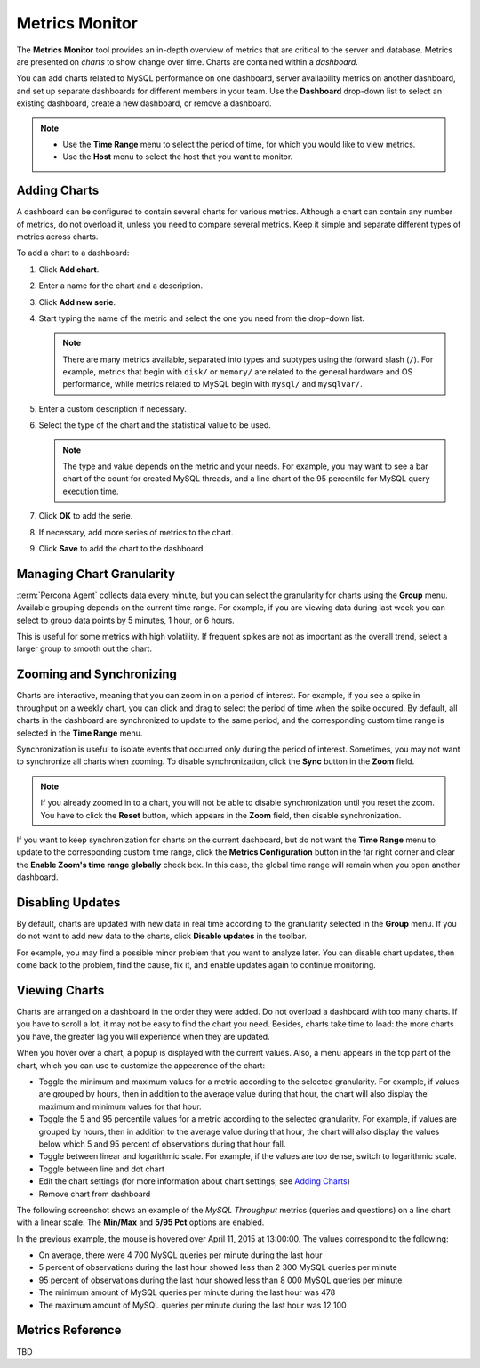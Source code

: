 Metrics Monitor
===============

The **Metrics Monitor** tool provides an in-depth overview of metrics
that are critical to the server and database.
Metrics are presented on *charts* to show change over time.
Charts are contained within a *dashboard*.

You can add charts related to MySQL performance on one dashboard,
server availability metrics on another dashboard,
and set up separate dashboards for different members in your team.
Use the **Dashboard** drop-down list to select an existing dashboard,
create a new dashboard, or remove a dashboard.

.. note::
   * Use the **Time Range** menu to select the period of time,
     for which you would like to view metrics.
   * Use the **Host** menu to select the host that you want to monitor.

Adding Charts
-------------

A dashboard can be configured to contain several charts for various metrics.
Although a chart can contain any number of metrics,
do not overload it, unless you need to compare several metrics.
Keep it simple and separate different types of metrics across charts.


To add a chart to a dashboard:

1. Click **Add chart**.
#. Enter a name for the chart and a description.
#. Click **Add new serie**.
#. Start typing the name of the metric and select the one you need
   from the drop-down list.

   .. note:: There are many metrics available,
      separated into types and subtypes using the forward slash (``/``).
      For example, metrics that begin with ``disk/`` or ``memory/``
      are related to the general hardware and OS performance,
      while metrics related to MySQL begin with ``mysql/`` and ``mysqlvar/``.

#. Enter a custom description if necessary.
#. Select the type of the chart and the statistical value to be used.

   .. note:: The type and value depends on the metric and your needs.
      For example, you may want to see a bar chart of the count for
      created MySQL threads, and a line chart of the 95 percentile for
      MySQL query execution time.

#. Click **OK** to add the serie.
#. If necessary, add more series of metrics to the chart.
#. Click **Save** to add the chart to the dashboard.

Managing Chart Granularity
--------------------------

:term:`Percona Agent` collects data every minute,
but you can select the granularity for charts using the **Group** menu.
Available grouping depends on the current time range.
For example, if you are viewing data during last week
you can select to group data points by 5 minutes, 1 hour, or 6 hours.

This is useful for some metrics with high volatility.
If frequent spikes are not as important as the overall trend,
select a larger group to smooth out the chart.

Zooming and Synchronizing
-------------------------

Charts are interactive, meaning that you can zoom in on a period of interest.
For example, if you see a spike in throughput on a weekly chart,
you can click and drag to select the period of time when the spike occured.
By default,
all charts in the dashboard are synchronized to update to the same period,
and the corresponding custom time range is selected in the **Time Range** menu.

Synchronization is useful to isolate events
that occurred only during the period of interest.
Sometimes, you may not want to synchronize all charts when zooming.
To disable synchronization, click the **Sync** button in the **Zoom** field.

.. note:: If you already zoomed in to a chart,
   you will not be able to disable synchronization until you reset the zoom.
   You have to click the **Reset** button, which appears in the **Zoom** field,
   then disable synchronization.

If you want to keep synchronization for charts on the current dashboard,
but do not want the **Time Range** menu to update
to the corresponding custom time range,
click the **Metrics Configuration** button in the far right corner
and clear the **Enable Zoom's time range globally** check box.
In this case, the global time range will remain when you open another dashboard.

Disabling Updates
-----------------

By default, charts are updated with new data in real time
according to the granularity selected in the **Group** menu.
If you do not want to add new data to the charts,
click **Disable updates** in the toolbar.

For example, you may find a possible minor problem
that you want to analyze later.
You can disable chart updates, then come back to the problem,
find the cause, fix it, and enable updates again to continue monitoring.

Viewing Charts
--------------

Charts are arranged on a dashboard in the order they were added.
Do not overload a dashboard with too many charts.
If you have to scroll a lot, it may not be easy to find the chart you need.
Besides, charts take time to load: the more charts you have,
the greater lag you will experience when they are updated.

When you hover over a chart, a popup is displayed with the current values.
Also, a menu appears in the top part of the chart,
which you can use to customize the appearence of the chart:

* Toggle the minimum and maximum values for a metric
  according to the selected granularity.
  For example, if values are grouped by hours,
  then in addition to the average value during that hour,
  the chart will also display the maximum and minimum values for that hour.
* Toggle the 5 and 95 percentile values for a metric
  according to the selected granularity.
  For example, if values are grouped by hours,
  then in addition to the average value during that hour,
  the chart will also display the values below which 5 and 95 percent
  of observations during that hour fall.
* Toggle between linear and logarithmic scale.
  For example, if the values are too dense, switch to logarithmic scale.
* Toggle between line and dot chart
* Edit the chart settings
  (for more information about chart settings, see `Adding Charts`_)
* Remove chart from dashboard

The following screenshot shows an example of the *MySQL Throughput* metrics
(queries and questions) on a line chart with a linear scale.
The **Min/Max** and **5/95 Pct** options are enabled.

.. image:: images/MetricsMonitor-chart.png

In the previous example, the mouse is hovered over April 11, 2015 at 13:00:00.
The values correspond to the following:

* On average, there were 4 700 MySQL queries per minute during the last hour
* 5 percent of observations during the last hour showed less
  than 2 300 MySQL queries per minute
* 95 percent of observations during the last hour showed less
  than 8 000 MySQL queries per minute
* The minimum amount of MySQL queries per minute during the last hour was 478
* The maximum amount of MySQL queries per minute during the last hour was 12 100

Metrics Reference
-----------------

TBD
